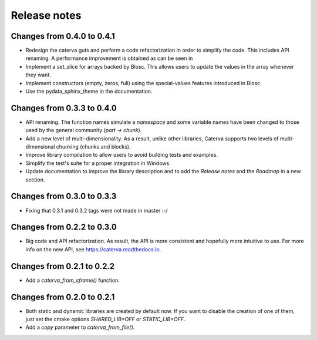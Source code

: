 Release notes
=============

Changes from 0.4.0 to 0.4.1
---------------------------

* Redesign the caterva guts and perform a code refactorization in order
  to simplify the code. This includes API renaming. A performance improvement
  is obtained as can be seen in

* Implement a set_slice for arrays backed by Blosc. This allows users to
  update the values in the array whenever they want.

* Implement constructors (empty, zeros, full) using the special-values
  features introduced in Blosc.

* Use the pydata_sphinx_theme in the documentation.


Changes from 0.3.3 to 0.4.0
---------------------------

* API renaming. The function names simulate a *namespace* and some
  variable names have been changed to those used by the general community
  (*part -> chunk*).

* Add a new level of multi-dimensionality. As a result, unlike other
  libraries, Caterva supports two levels of multi-dimensional chunking (chunks
  and blocks).

* Improve library compilation to allow users to avoid building tests and
  examples.

* Simplify the test's suite for a proper integration in Windows.

* Update documentation to improve the library description and to add the
  *Release notes* and the *Roadmap* in a new section.

Changes from 0.3.0 to 0.3.3
---------------------------

* Fixing that 0.3.1 and 0.3.2 tags were not made in master :-/

Changes from 0.2.2 to 0.3.0
---------------------------

* Big code and API refactorization.  As result, the API is more consistent and
  hopefully more intuitive to use.  For more info on the new API, see
  https://caterva.readthedocs.io.

Changes from 0.2.1 to 0.2.2
---------------------------

* Add a `caterva_from_sframe()` function. 

Changes from 0.2.0 to 0.2.1
---------------------------

* Both static and dynamic libraries are created by default now.  If you want to
  disable the creation of one of them, just set the cmake options
  `SHARED_LIB=OFF` or `STATIC_LIB=OFF`.

* Add a `copy` parameter to `caterva_from_file()`.
